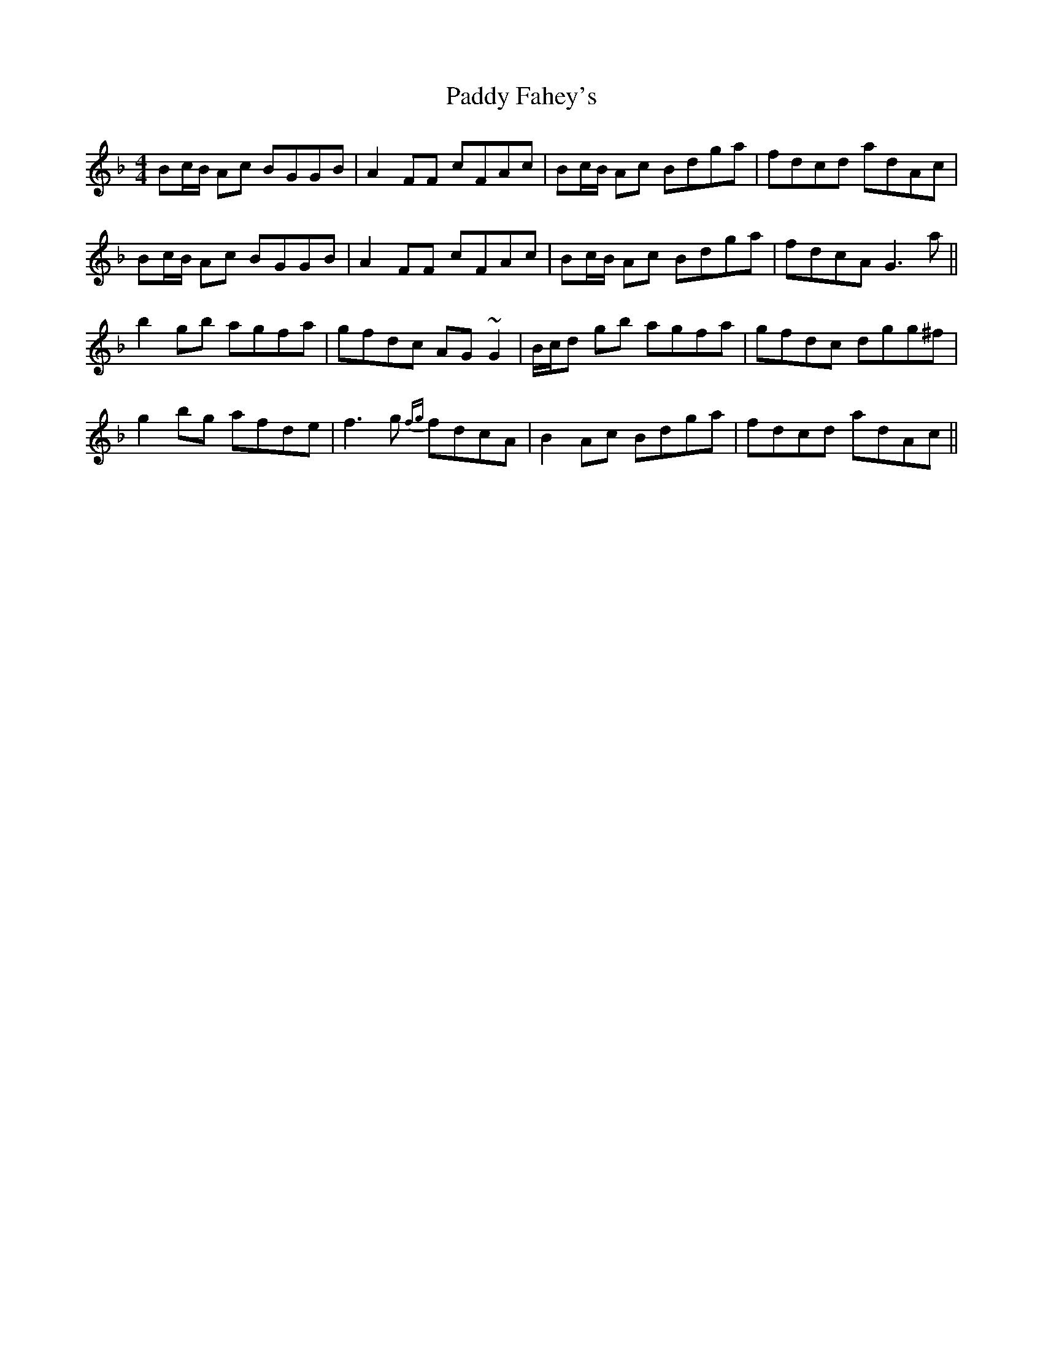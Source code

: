 X: 31238
T: Paddy Fahey's
R: reel
M: 4/4
K: Gdorian
Bc/B/ Ac BGGB|A2 FF cFAc|Bc/B/ Ac Bdga|fdcd adAc|
Bc/B/ Ac BGGB|A2 FF cFAc|Bc/B/ Ac Bdga|fdcA G3a||
b2gb agfa|gfdc AG ~G2|B/c/d gb agfa|gfdc dgg^f|
g2 bg afde|f3g {fg}fdcA|B2 Ac Bdga|fdcd adAc||

